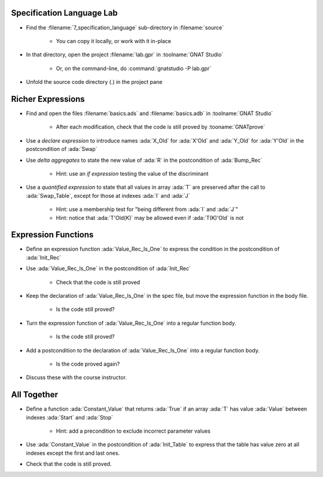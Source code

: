 ----------------------------
Specification Language Lab
----------------------------

- Find the :filename:`7_specification_language` sub-directory in :filename:`source`

   + You can copy it locally, or work with it in-place

- In that directory, open the project :filename:`lab.gpr` in :toolname:`GNAT Studio`

   + Or, on the command-line, do :command:`gnatstudio -P lab.gpr`

- Unfold the source code directory (.) in the project pane

--------------------
Richer Expressions
--------------------

- Find and open the files :filename:`basics.ads` and :filename:`basics.adb` in :toolname:`GNAT Studio`

   + After each modification, check that the code is still proved by :tooname:`GNATprove`

- Use a *declare expression* to introduce names :ada:`X_Old` for :ada:`X'Old`
  and :ada:`Y_Old` for :ada:`Y'Old` in the postcondition of :ada:`Swap`

- Use *delta aggregates* to state the new value of :ada:`R` in the
  postcondition of :ada:`Bump_Rec`

   + Hint: use an *if expression* testing the value of the discriminant

- Use a *quantified expression* to state that all values in array :ada:`T` are
  preserved after the call to :ada:`Swap_Table`, except for those at indexes
  :ada:`I` and :ada:`J`

   + Hint: use a membership test for "being different from :ada:`I` and :ada:`J`"
   + Hint: notice that :ada:`T'Old(K)` may be allowed even if :ada:`T(K)'Old` is not

----------------------
Expression Functions
----------------------

- Define an expression function :ada:`Value_Rec_Is_One` to express the
  condition in the postcondition of :ada:`Init_Rec`

- Use :ada:`Value_Rec_Is_One` in the postcondition of :ada:`Init_Rec`

   + Check that the code is still proved

- Keep the declaration of :ada:`Value_Rec_Is_One` in the spec file, but move
  the expression function in the body file.

   + Is the code still proved?

- Turn the expression function of :ada:`Value_Rec_Is_One` into a regular
  function body.

   + Is the code still proved?

- Add a postcondition to the declaration of :ada:`Value_Rec_Is_One` into a regular
  function body.

   + Is the code proved again?

- Discuss these with the course instructor.

--------------
All Together
--------------

- Define a function :ada:`Constant_Value` that returns :ada:`True` if an
  array :ada:`T` has value :ada:`Value` between indexes :ada:`Start` and
  :ada:`Stop`

   + Hint: add a precondition to exclude incorrect parameter values

- Use :ada:`Constant_Value` in the postcondition of :ada:`Init_Table` to
  express that the table has value zero at all indexes except the first and
  last ones.

- Check that the code is still proved.
